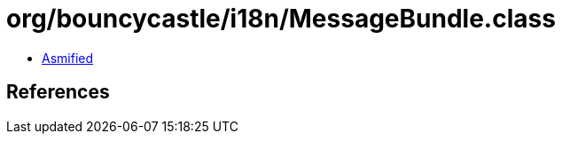 = org/bouncycastle/i18n/MessageBundle.class

 - link:MessageBundle-asmified.java[Asmified]

== References

